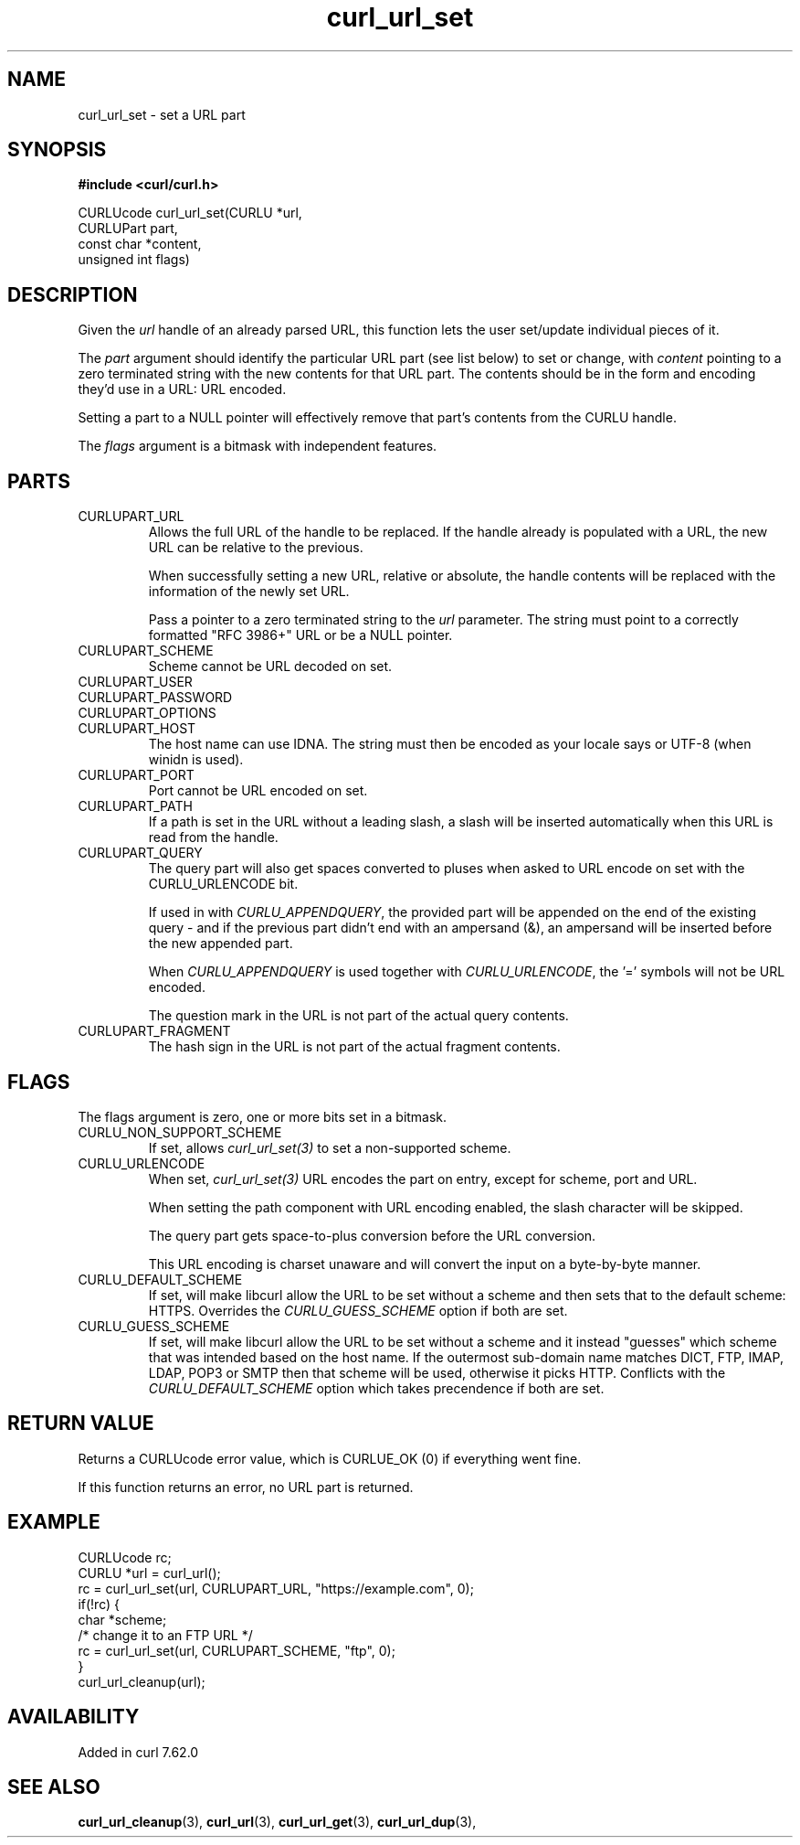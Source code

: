 .\" **************************************************************************
.\" *                                  _   _ ____  _
.\" *  Project                     ___| | | |  _ \| |
.\" *                             / __| | | | |_) | |
.\" *                            | (__| |_| |  _ <| |___
.\" *                             \___|\___/|_| \_\_____|
.\" *
.\" * Copyright (C) 1998 - 2018, Daniel Stenberg, <daniel@haxx.se>, et al.
.\" *
.\" * This software is licensed as described in the file COPYING, which
.\" * you should have received as part of this distribution. The terms
.\" * are also available at https://curl.haxx.se/docs/copyright.html.
.\" *
.\" * You may opt to use, copy, modify, merge, publish, distribute and/or sell
.\" * copies of the Software, and permit persons to whom the Software is
.\" * furnished to do so, under the terms of the COPYING file.
.\" *
.\" * This software is distributed on an "AS IS" basis, WITHOUT WARRANTY OF ANY
.\" * KIND, either express or implied.
.\" *
.\" **************************************************************************
.TH curl_url_set 3 "6 Aug 2018" "libcurl" "libcurl Manual"
.SH NAME
curl_url_set - set a URL part
.SH SYNOPSIS
.B #include <curl/curl.h>

CURLUcode curl_url_set(CURLU *url,
                       CURLUPart part,
                       const char *content,
                       unsigned int flags)
.fi
.SH DESCRIPTION
Given the \fIurl\fP handle of an already parsed URL, this function lets the
user set/update individual pieces of it.

The \fIpart\fP argument should identify the particular URL part (see list
below) to set or change, with \fIcontent\fP pointing to a zero terminated
string with the new contents for that URL part. The contents should be in the
form and encoding they'd use in a URL: URL encoded.

Setting a part to a NULL pointer will effectively remove that part's contents
from the CURLU handle.

The \fIflags\fP argument is a bitmask with independent features.
.SH PARTS
.IP CURLUPART_URL
Allows the full URL of the handle to be replaced. If the handle already is
populated with a URL, the new URL can be relative to the previous.

When successfully setting a new URL, relative or absolute, the handle contents
will be replaced with the information of the newly set URL.

Pass a pointer to a zero terminated string to the \fIurl\fP parameter. The
string must point to a correctly formatted "RFC 3986+" URL or be a NULL
pointer.
.IP CURLUPART_SCHEME
Scheme cannot be URL decoded on set.
.IP CURLUPART_USER
.IP CURLUPART_PASSWORD
.IP CURLUPART_OPTIONS
.IP CURLUPART_HOST
The host name can use IDNA. The string must then be encoded as your locale
says or UTF-8 (when winidn is used).
.IP CURLUPART_PORT
Port cannot be URL encoded on set.
.IP CURLUPART_PATH
If a path is set in the URL without a leading slash, a slash will be inserted
automatically when this URL is read from the handle.
.IP CURLUPART_QUERY
The query part will also get spaces converted to pluses when asked to URL
encode on set with the CURLU_URLENCODE bit.

If used in with \fICURLU_APPENDQUERY\fP, the provided part will be appended on
the end of the existing query - and if the previous part didn't end with an
ampersand (&), an ampersand will be inserted before the new appended part.

When \fICURLU_APPENDQUERY\fP is used together with \fICURLU_URLENCODE\fP,
the '=' symbols will not be URL encoded.

The question mark in the URL is not part of the actual query contents.
.IP CURLUPART_FRAGMENT
The hash sign in the URL is not part of the actual fragment contents.
.SH FLAGS
The flags argument is zero, one or more bits set in a bitmask.
.IP CURLU_NON_SUPPORT_SCHEME
If set, allows \fIcurl_url_set(3)\fP to set a non-supported scheme.
.IP CURLU_URLENCODE
When set, \fIcurl_url_set(3)\fP URL encodes the part on entry, except for
scheme, port and URL.

When setting the path component with URL encoding enabled, the slash character
will be skipped.

The query part gets space-to-plus conversion before the URL conversion.

This URL encoding is charset unaware and will convert the input on a
byte-by-byte manner.
.IP CURLU_DEFAULT_SCHEME
If set, will make libcurl allow the URL to be set without a scheme and then
sets that to the default scheme: HTTPS. Overrides the \fICURLU_GUESS_SCHEME\fP
option if both are set.
.IP CURLU_GUESS_SCHEME
If set, will make libcurl allow the URL to be set without a scheme and it
instead "guesses" which scheme that was intended based on the host name.  If
the outermost sub-domain name matches DICT, FTP, IMAP, LDAP, POP3 or SMTP then
that scheme will be used, otherwise it picks HTTP. Conflicts with the
\fICURLU_DEFAULT_SCHEME\fP option which takes precendence if both are set.
.SH RETURN VALUE
Returns a CURLUcode error value, which is CURLUE_OK (0) if everything went
fine.

If this function returns an error, no URL part is returned.
.SH EXAMPLE
.nf
  CURLUcode rc;
  CURLU *url = curl_url();
  rc = curl_url_set(url, CURLUPART_URL, "https://example.com", 0);
  if(!rc) {
    char *scheme;
    /* change it to an FTP URL */
    rc = curl_url_set(url, CURLUPART_SCHEME, "ftp", 0);
  }
  curl_url_cleanup(url);
.fi
.SH AVAILABILITY
Added in curl 7.62.0
.SH "SEE ALSO"
.BR curl_url_cleanup "(3), " curl_url "(3), " curl_url_get "(3), "
.BR curl_url_dup "(3), "
